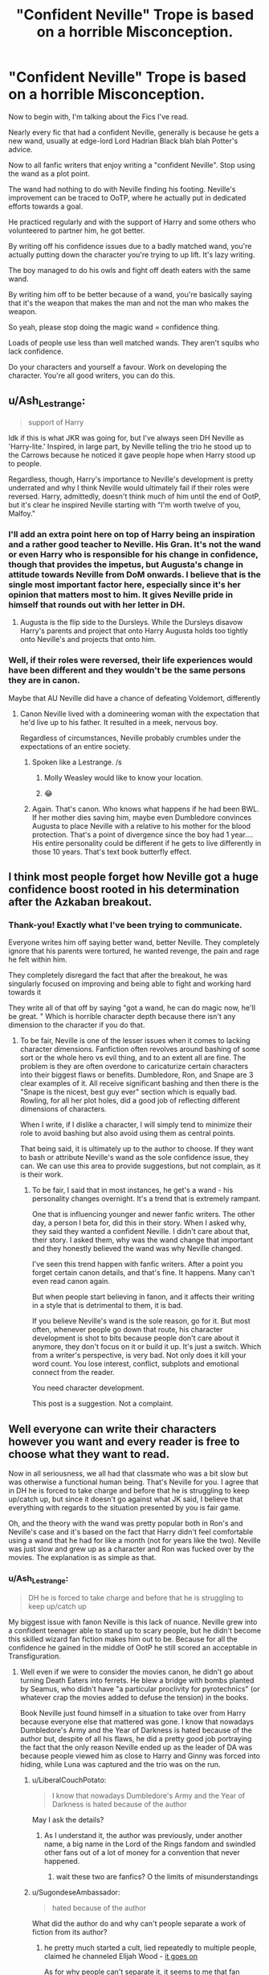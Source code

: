 #+TITLE: "Confident Neville" Trope is based on a horrible Misconception.

* "Confident Neville" Trope is based on a horrible Misconception.
:PROPERTIES:
:Author: Snoo-31074
:Score: 373
:DateUnix: 1611877016.0
:DateShort: 2021-Jan-29
:FlairText: Discussion
:END:
Now to begin with, I'm talking about the Fics I've read.

Nearly every fic that had a confident Neville, generally is because he gets a new wand, usually at edge-lord Lord Hadrian Black blah blah Potter's advice.

Now to all fanfic writers that enjoy writing a "confident Neville". Stop using the wand as a plot point.

The wand had nothing to do with Neville finding his footing. Neville's improvement can be traced to OoTP, where he actually put in dedicated efforts towards a goal.

He practiced regularly and with the support of Harry and some others who volunteered to partner him, he got better.

By writing off his confidence issues due to a badly matched wand, you're actually putting down the character you're trying to up lift. It's lazy writing.

The boy managed to do his owls and fight off death eaters with the same wand.

By writing him off to be better because of a wand, you're basically saying that it's the weapon that makes the man and not the man who makes the weapon.

So yeah, please stop doing the magic wand = confidence thing.

Loads of people use less than well matched wands. They aren't squibs who lack confidence.

Do your characters and yourself a favour. Work on developing the character. You're all good writers, you can do this.


** u/Ash_Lestrange:
#+begin_quote
  support of Harry
#+end_quote

Idk if this is what JKR was going for, but I've always seen DH Neville as 'Harry-lite.' Inspired, in large part, by Neville telling the trio he stood up to the Carrows because he noticed it gave people hope when Harry stood up to people.

Regardless, though, Harry's importance to Neville's development is pretty underrated and why I think Neville would ultimately fail if their roles were reversed. Harry, admittedly, doesn't think much of him until the end of OotP, but it's clear he inspired Neville starting with "I'm worth twelve of you, Malfoy."
:PROPERTIES:
:Author: Ash_Lestrange
:Score: 187
:DateUnix: 1611881099.0
:DateShort: 2021-Jan-29
:END:

*** I'll add an extra point here on top of Harry being an inspiration and a rather good teacher to Neville. His Gran. It's not the wand or even Harry who is responsible for his change in confidence, though that provides the impetus, but Augusta's change in attitude towards Neville from DoM onwards. I believe that is the single most important factor here, especially since it's her opinion that matters most to him. It gives Neville pride in himself that rounds out with her letter in DH.
:PROPERTIES:
:Author: Duvkav1
:Score: 145
:DateUnix: 1611884974.0
:DateShort: 2021-Jan-29
:END:

**** Augusta is the flip side to the Dursleys. While the Dursleys disavow Harry's parents and project that onto Harry Augusta holds too tightly onto Neville's and projects that onto him.
:PROPERTIES:
:Author: Krististrasza
:Score: 35
:DateUnix: 1611917288.0
:DateShort: 2021-Jan-29
:END:


*** Well, if their roles were reversed, their life experiences would have been different and they wouldn't be the same persons they are in canon.

Maybe that AU Neville did have a chance of defeating Voldemort, differently
:PROPERTIES:
:Author: Jon_Riptide
:Score: 28
:DateUnix: 1611883127.0
:DateShort: 2021-Jan-29
:END:

**** Canon Neville lived with a domineering woman with the expectation that he'd live up to his father. It resulted in a meek, nervous boy.

Regardless of circumstances, Neville probably crumbles under the expectations of an entire society.
:PROPERTIES:
:Author: Ash_Lestrange
:Score: 67
:DateUnix: 1611884051.0
:DateShort: 2021-Jan-29
:END:

***** Spoken like a Lestrange. /s
:PROPERTIES:
:Author: AmbitiousCompany
:Score: 43
:DateUnix: 1611884552.0
:DateShort: 2021-Jan-29
:END:

****** Molly Weasley would like to know your location.
:PROPERTIES:
:Author: TheWiseSquid884
:Score: 23
:DateUnix: 1611887389.0
:DateShort: 2021-Jan-29
:END:


****** 😂
:PROPERTIES:
:Author: Ash_Lestrange
:Score: 15
:DateUnix: 1611884581.0
:DateShort: 2021-Jan-29
:END:


***** Again. That's canon. Who knows what happens if he had been BWL. If her mother dies saving him, maybe even Dumbledore convinces Augusta to place Neville with a relative to his mother for the blood protection. That's a point of divergence since the boy had 1 year.... His entire personality could be different if he gets to live differently in those 10 years. That's text book butterfly effect.
:PROPERTIES:
:Author: Jon_Riptide
:Score: 13
:DateUnix: 1611884462.0
:DateShort: 2021-Jan-29
:END:


** I think most people forget how Neville got a huge confidence boost rooted in his determination after the Azkaban breakout.
:PROPERTIES:
:Author: Fro6man
:Score: 14
:DateUnix: 1611918689.0
:DateShort: 2021-Jan-29
:END:

*** Thank-you! Exactly what I've been trying to communicate.

Everyone writes him off saying better wand, better Neville. They completely ignore that his parents were tortured, he wanted revenge, the pain and rage he felt within him.

They completely disregard the fact that after the breakout, he was singularly focused on improving and being able to fight and working hard towards it

They write all of that off by saying "got a wand, he can do magic now, he'll be great. " Which is horrible character depth because there isn't any dimension to the character if you do that.
:PROPERTIES:
:Author: Snoo-31074
:Score: 12
:DateUnix: 1611918977.0
:DateShort: 2021-Jan-29
:END:

**** To be fair, Neville is one of the lesser issues when it comes to lacking character dimensions. Fanfiction often revolves around bashing of some sort or the whole hero vs evil thing, and to an extent all are fine. The problem is they are often overdone to caricaturize certain characters into their biggest flaws or benefits. Dumbledore, Ron, and Snape are 3 clear examples of it. All receive significant bashing and then there is the "Snape is the nicest, best guy ever" section which is equally bad. Rowling, for all her plot holes, did a good job of reflecting different dimensions of characters.

When I write, if I dislike a character, I will simply tend to minimize their role to avoid bashing but also avoid using them as central points.

That being said, it is ultimately up to the author to choose. If they want to bash or attribute Neville's wand as the sole confidence issue, they can. We can use this area to provide suggestions, but not complain, as it is their work.
:PROPERTIES:
:Author: aeronacht
:Score: 2
:DateUnix: 1611982823.0
:DateShort: 2021-Jan-30
:END:

***** To be fair, I said that in most instances, he get's a wand - his personality changes overnight. It's a trend that is extremely rampant.

One that is influencing younger and newer fanfic writers. The other day, a person I beta for, did this in their story. When I asked why, they said they wanted a confident Neville. I didn't care about that, their story. I asked them, why was the wand change that important and they honestly believed the wand was why Neville changed.

I've seen this trend happen with fanfic writers. After a point you forget certain canon details, and that's fine. It happens. Many can't even read canon again.

But when people start believing in fanon, and it affects their writing in a style that is detrimental to them, it is bad.

If you believe Neville's wand is the sole reason, go for it. But most often, whenever people go down that route, his character development is shot to bits because people don't care about it anymore, they don't focus on it or build it up. It's just a switch. Which from a writer's perspective, is very bad. Not only does it kill your word count. You lose interest, conflict, subplots and emotional connect from the reader.

You need character development.

This post is a suggestion. Not a complaint.
:PROPERTIES:
:Author: Snoo-31074
:Score: 2
:DateUnix: 1612050079.0
:DateShort: 2021-Jan-31
:END:


** Well everyone can write their characters however you want and every reader is free to choose what they want to read.

Now in all seriousness, we all had that classmate who was a bit slow but was otherwise a functional human being. That's Neville for you. I agree that in DH he is forced to take charge and before that he is struggling to keep up/catch up, but since it doesn't go against what JK said, I believe that everything with regards to the situation presented by you is fair game.

Oh, and the theory with the wand was pretty popular both in Ron's and Neville's case and it's based on the fact that Harry didn't feel comfortable using a wand that he had for like a month (not for years like the two). Neville was just slow and grew up as a character and Ron was fucked over by the movies. The explanation is as simple as that.
:PROPERTIES:
:Author: I_love_DPs
:Score: 36
:DateUnix: 1611881190.0
:DateShort: 2021-Jan-29
:END:

*** u/Ash_Lestrange:
#+begin_quote
  DH he is forced to take charge and before that he is struggling to keep up/catch up
#+end_quote

My biggest issue with fanon Neville is this lack of nuance. Neville grew into a confident teenager able to stand up to scary people, but he didn't become this skilled wizard fan fiction makes him out to be. Because for all the confidence he gained in the middle of OotP he still scored an acceptable in Transfiguration.
:PROPERTIES:
:Author: Ash_Lestrange
:Score: 32
:DateUnix: 1611882164.0
:DateShort: 2021-Jan-29
:END:

**** Well even if we were to consider the movies canon, he didn't go about turning Death Eaters into ferrets. He blew a bridge with bombs planted by Seamus, who didn't have "a particular proclivity for pyrotechnics" (or whatever crap the movies added to defuse the tension) in the books.

Book Neville just found himself in a situation to take over from Harry because everyone else that mattered was gone. I know that nowadays Dumbledore's Army and the Year of Darkness is hated because of the author but, despite of all his flaws, he did a pretty good job portraying the fact that the only reason Neville ended up as the leader of DA was because people viewed him as close to Harry and Ginny was forced into hiding, while Luna was captured and the trio was on the run.
:PROPERTIES:
:Author: I_love_DPs
:Score: 23
:DateUnix: 1611882736.0
:DateShort: 2021-Jan-29
:END:

***** u/LiberalCouchPotato:
#+begin_quote
  I know that nowadays Dumbledore's Army and the Year of Darkness is hated because of the author
#+end_quote

May I ask the details?
:PROPERTIES:
:Author: LiberalCouchPotato
:Score: 7
:DateUnix: 1611898390.0
:DateShort: 2021-Jan-29
:END:

****** As I understand it, the author was previously, under another name, a big name in the Lord of the Rings fandom and swindled other fans out of a lot of money for a convention that never happened.
:PROPERTIES:
:Author: The_Truthkeeper
:Score: 10
:DateUnix: 1611902155.0
:DateShort: 2021-Jan-29
:END:

******* wait these two are fanfics? O the limits of misunderstandings
:PROPERTIES:
:Author: LiberalCouchPotato
:Score: 6
:DateUnix: 1611907758.0
:DateShort: 2021-Jan-29
:END:


***** u/SugondeseAmbassador:
#+begin_quote
  hated because of the author
#+end_quote

What did the author do and why can't people separate a work of fiction from its author?
:PROPERTIES:
:Author: SugondeseAmbassador
:Score: 2
:DateUnix: 1611901676.0
:DateShort: 2021-Jan-29
:END:

****** he pretty much started a cult, lied repeatedly to multiple people, claimed he channeled Elijah Wood - [[https://fanlore.org/wiki/Thanfiction][it goes on]]

As for why people can't separate it, it seems to me that fan authors are sometimes so involved in the community that a parasocial relationship is developed. In that frame it's natural for a malignant personality to create backlash
:PROPERTIES:
:Author: LucretiusCarus
:Score: 17
:DateUnix: 1611905811.0
:DateShort: 2021-Jan-29
:END:

******* What a weirdo... But then again I'm able to separate work from author, so I'm fine (I read, listen and watch stuff from/with worse people).
:PROPERTIES:
:Author: SugondeseAmbassador
:Score: 4
:DateUnix: 1611906782.0
:DateShort: 2021-Jan-29
:END:


*** u/Snoo-31074:
#+begin_quote
  Neville was just slow and grew up as a character
#+end_quote

Yeah I agree. That's what the entire post is about. I'm trying to state that the character development of Neville in the books isn't because he changed his wand.

I don't personally like Neville as a character. However to reduce the development and growth of Neville to a change in an instrument that he uses, is just ruining the character and your own writing.

It wouldn't make sense unless you're writing something like "The Mask". Humans don't develop confidence because of something they use.

Neville became better through effort. He became more confident as a person through trials, time and ultimately growth. The wand wasn't that important.
:PROPERTIES:
:Author: Snoo-31074
:Score: 10
:DateUnix: 1611881656.0
:DateShort: 2021-Jan-29
:END:

**** And my response was partially agreeing with you. With regards to Neville, that's my opinion too. But you can't expect every person to interpret the situation like you do.
:PROPERTIES:
:Author: I_love_DPs
:Score: 8
:DateUnix: 1611882215.0
:DateShort: 2021-Jan-29
:END:

***** Well fair enough but I'm not expecting anyone to interpret it in a similar manner.

I noticed a common trend in a trope and I just pointed out that the trope tends to reduce a character and affect his development in a certain manner. It's an open discussion.
:PROPERTIES:
:Author: Snoo-31074
:Score: 3
:DateUnix: 1611883293.0
:DateShort: 2021-Jan-29
:END:

****** I think there was a period in this fandom when people either used as reference some fics that picked parts of the books that favored their plot and ignored parts that were not compatible or they only watched the movies (hence tropes such as Lord Potter Whatever or Goddess Hermione)... but now I feel people are returning to the original series and, therefore, I think your point about Neville is agreeable for most.
:PROPERTIES:
:Author: I_love_DPs
:Score: 2
:DateUnix: 1611884066.0
:DateShort: 2021-Jan-29
:END:


*** While I agree that pinning their growth entirely on the wands undervalues the achievements of both Ron and Neville, it's also canon that wands choose the wizard, and that individual wands interact differently with individual Wizards. The wands, wherever mentioned, are clearly an allegory for character development.
:PROPERTIES:
:Author: doody_calls_2
:Score: 7
:DateUnix: 1611905573.0
:DateShort: 2021-Jan-29
:END:


*** On Ron's case there's actual canon support if you check his wand wood and core
:PROPERTIES:
:Author: Jon_Riptide
:Score: 2
:DateUnix: 1611883182.0
:DateShort: 2021-Jan-29
:END:

**** Meh... when he's a kid he uses a worn out wand and when he's almost an adult he uses lighters and deadly creature teeth... typical bad boy who comes from a shitty poor environment. He also gets the nerdy girl who sets him straight.
:PROPERTIES:
:Author: I_love_DPs
:Score: 5
:DateUnix: 1611884599.0
:DateShort: 2021-Jan-29
:END:


** I though it wad not the wand, but the successess he gets from it's use.

​

If the world judges you on reading, and you have bad eyes, having good eyeglassess will help bolster your confidence, a "Maybe I don0t suck".

​

Now, becoming the mmost confident in a week, or explosive growth without putting in effort are poor things to do writing wise, but a wand can be a catalist to growth in confidence.

As you said, the wand shoudn0t be the end all, but it can certainly help.
:PROPERTIES:
:Author: Shancier
:Score: 17
:DateUnix: 1611897150.0
:DateShort: 2021-Jan-29
:END:

*** It can certainly help, I agree. But then again, he did have a fair few successes with his father's wand. Notably the Ministry and his OWLs. So the question is how much a catalyst was it really?
:PROPERTIES:
:Author: Snoo-31074
:Score: 5
:DateUnix: 1611899938.0
:DateShort: 2021-Jan-29
:END:

**** It probably would have been a bigger catalyst sooner. He spent /years/ thinking he was barely better than a squib.
:PROPERTIES:
:Author: Vercalos
:Score: 2
:DateUnix: 1611943349.0
:DateShort: 2021-Jan-29
:END:


** u/vlaaivlaai:
#+begin_quote
  Stop using the wand as a plot point.
#+end_quote

Don't stop using that as a plot point, if you enjoy it. It's your story, don't let a random redditor tell you otherwise, because their headcanon is different.

While Neville in canon started to get more confident before getting a new wand, afterwards he leads a freakin' rebellion.

Additionally, if you constantly fail at something because you have bad tools, you do become less confident. Yes, you should not blame tooling for every little issue you have, but imagine trying to learn to play the piano when it's untuned. Nothing you ever do will sound good, so what's the point?
:PROPERTIES:
:Author: vlaaivlaai
:Score: 45
:DateUnix: 1611880663.0
:DateShort: 2021-Jan-29
:END:

*** I think part of it is mental as well. Neville doesn't believe he's good enough to step into his father's wand and therefore not good enough for his dad's wand.

When he gets a new wand in fandom he is indebted to whomever tells him to get a new wand as well as the knowledge that this is fitted to him. If it's a crap wand then that stands to reason with him because he is a crappy wizard according to his thoughts.
:PROPERTIES:
:Author: Mystery_Substance
:Score: 18
:DateUnix: 1611885472.0
:DateShort: 2021-Jan-29
:END:


*** It's not a headcanon. Neville's development with magic was slow from the get go, even before wands came into the picture.

Also use it as a plot point. It's your choice. I'm just stating that by reducing him and his growth as a character because of a change in a tool he uses, will inevitably harm you in a story where you're trying to build him up.
:PROPERTIES:
:Author: Snoo-31074
:Score: 7
:DateUnix: 1611881889.0
:DateShort: 2021-Jan-29
:END:

**** u/Ch1pp:
#+begin_quote
  It's not a headcanon. Neville's development with magic was slow from the get go, even before wands came into the picture.
#+end_quote

His development was fine. There's no canon correlation between the number of incidents of accidental magic and the potency of the wizard's magic. His failings with magic come from having a bad tool. This impacts his confidence which further weakens his abilities. Give Nev a matched wand and he'd be awesome.
:PROPERTIES:
:Author: Ch1pp
:Score: 6
:DateUnix: 1611898609.0
:DateShort: 2021-Jan-29
:END:

***** The thing is, there seems to be no reference in canon outside of Ollivander's advertising spiel that wand 'matching' is in any way a big deal. Ron cheerfully states on the train in the Philosopher's Stone that he is disappointed in his wand because it is falling apart (the unicorn hair is literally poking out), not that it wasn't 'chosen for him'. He says that Charlie used it in Hogwarts before him, suggesting that for the Weasleys, and probably many others, using hand-me-down wands at school is normal without any problems. Ron's wand is literally broken for the entire of second year, but none of the teachers care and outside of a couple of specific incidents, doesn't seem to impact his work at all. I presume Crouch Jnr. spent the entirety of book 4 using Moody's wand. Voldemort was using Lucius' wand in book 7 and killed Moody with it, probably by far the most dangerous of all of his enemies.

The entire 'wand loyalty' mess in book seven also implies that all the stress fanfic puts on matching wand materials to its owners is utterly irrelevant, as long as the wand is 'yours' it will work for you.

Fanfiction writers are free to make wand matching important in their stories, as long as they don't make it just apply to Harry and Neville, but that isn't what happens in canon.
:PROPERTIES:
:Author: greatandmodest
:Score: 11
:DateUnix: 1611922006.0
:DateShort: 2021-Jan-29
:END:

****** I'm not saying a wand is useless if it isn't matched to you but it seems pretty clear in canon that for optimal results you want a wand that chose you. Harry waves hundreds of wands in Ollivander's before he finds one that works properly for him.

I also think wand matching is pretty clear when Harry's spell overpowers Voldemort's because Harry has the loyalty of his wand and of Voldemort's.
:PROPERTIES:
:Author: Ch1pp
:Score: 2
:DateUnix: 1611924760.0
:DateShort: 2021-Jan-29
:END:


***** Again, those " failings " are baseless.

He performs perfectly well with that same wand in his fifth year. All he needed was practice and a certain goal to work towards.

He managed to pass his OWLs and Fight off death eaters without a matched wand. Think that counts as awesome.
:PROPERTIES:
:Author: Snoo-31074
:Score: -3
:DateUnix: 1611899850.0
:DateShort: 2021-Jan-29
:END:

****** u/Ch1pp:
#+begin_quote
  He performs perfectly well with that same wand in his fifth year.
#+end_quote

I disagree. He performs well DESPITE his wand in fifth year. If he had a better wand he would have done a lot better overall. He would have fought death eaters better and gotten better OWL grades with a properly matched wand.
:PROPERTIES:
:Author: Ch1pp
:Score: 8
:DateUnix: 1611900151.0
:DateShort: 2021-Jan-29
:END:

******* There is very little evidence to suggest the same. Many people use wands that aren't perfectly matched to them throughout the shiseries. Ron, Neville, Sirius, Harry, Voldemort, and on multiple occasions, Draco. Hell Harry won the war using Draco's wand.

It isn't the reason for them to become really bad or improve massively. While a perfectly matched wand would work better, it isn't the deciding factor.

Perform better in his OWLs? Now it's rather speculative. There's two portions in an OWL, written and practical, and there's nothing to suggest that he was particularly great with the theory either for him to get a better grade. Also his wand didn't have any say in fighting the death eaters. The problem in the DoM was that they were outnumbered and Death Eaters were stronger and more experienced. So again, baseless.
:PROPERTIES:
:Author: Snoo-31074
:Score: 3
:DateUnix: 1611900836.0
:DateShort: 2021-Jan-29
:END:

******** u/Ch1pp:
#+begin_quote
  Many people use wands that aren't perfectly matched to them throughout the shiseries. Ron, Neville, Sirius, Harry, Voldemort, and on multiple occasions, Draco.
#+end_quote

Yeah, Ron struggled with his spells because his wand didn't choose him. Sirius may or may not have struggled with his wand. Harry definitely struggles with Hermione's wand and Voldemort spends the whole of book 7 on a quest for a better wand. Even after he gets the elder wand he is unsatisfied with his spells because the wand is not fully cooperative.

#+begin_quote
  Hell Harry won the war using Draco's wand.
#+end_quote

Yes, Harry who had won his wand's allegiance beat Voldemort whose wand was allied to Harry. Clearly wand matching is far, far more important than any degree of magical ability or control (in canon).

#+begin_quote
  there's nothing to suggest that he was particularly great with the theory either for him to get a better grade
#+end_quote

If Nev had a matching wand his practical magic would be better. Fact. Part of the OWLs tests practical magic. Fact. Hence a matched wand would have resulted in better OWL performance.

#+begin_quote
  Also his wand didn't have any say in fighting the death eaters.
#+end_quote

I don't know why you latch onto this. They fought Death Eaters. So what? Just because they could do something doesn't mean you couldn't do it better with proper tools. I'm sure I could do some origami with cardboard Amazon boxes. I could do better origami with paper. That's why people generally us paper. You can uae a potato as a battery but proper batteries are still better.
:PROPERTIES:
:Author: Ch1pp
:Score: 10
:DateUnix: 1611907357.0
:DateShort: 2021-Jan-29
:END:

********* u/Snoo-31074:
#+begin_quote
  Yeah, Ron struggled with his spells because his wand didn't choose him
#+end_quote

Cite it. Show me in the books evidence where he performed worse because of his poorly matched wand and then improved because it was match.

#+begin_quote
  Voldemort spends the whole of book 7 on a quest for a better wand
#+end_quote

Because his perfectly matched wand can't do the job job he needs to do.

#+begin_quote
  If Nev had a matching wand his practical magic would be better. Fact. Part of the OWLs tests practical magic. Fact. Hence a matched wand would have resulted in better OWL performance.
#+end_quote

I've addressed this enough times.

#+begin_quote
  I don't know why you latch onto this. They fought Death Eaters. So what? Just because they could do something doesn't mean you couldn't do it better with proper tools. I'm sure I could do some origami with cardboard Amazon boxes. I could do better origami with paper. That's why people generally us paper. You can uae a potato as a battery but proper batteries are still better.
#+end_quote

Fighting against terrorists is a so what..? Ok.

Your parallel inapplicable. With respect to origami paper/cardboard and potatoes, those are the sources which generate the end result. A wand is a focii or medium.

Yes using a proper focii would always be better. But my argument isn't that.

My argument is that the source i.e. Neville is great by himself and writing his success down to his focii discredits him greatly. The guy had one of the best arcs through the story. If you really believe that all he needed was a wand to develop as a character - you're gutting the character and hampering his development, which effects the quality of your writing, which is the point I'm trying to make.
:PROPERTIES:
:Author: Snoo-31074
:Score: 4
:DateUnix: 1611918006.0
:DateShort: 2021-Jan-29
:END:


** Both are important points. But Neville's confidence after the Department of Mysteries debacle would've likely gone straight back to zero if he didn't get his own wand.
:PROPERTIES:
:Author: RedKorss
:Score: 11
:DateUnix: 1611881428.0
:DateShort: 2021-Jan-29
:END:

*** Why?
:PROPERTIES:
:Author: solidariteten
:Score: 2
:DateUnix: 1611930785.0
:DateShort: 2021-Jan-29
:END:

**** I see his performance during the DoM as brute forcing his wand into performing. It was good enough to work. But far from efficient. With his own wand, he did not have to brute force it nor did he have to be in a life or death situation to get just a decent performance from his wand.
:PROPERTIES:
:Author: RedKorss
:Score: 2
:DateUnix: 1611942072.0
:DateShort: 2021-Jan-29
:END:

***** I mean, Neville casts a total of about three spells on screen in the ministry. His casting doesn't seem different from the others'. Like for sure he'll get a better performance with a wand that actually chose him, but he learns and casts the spells that Harry teaches the DA with his old wand.

But even so, his confidence isn't solely based in his magical abilities? It's about bravery, doing what's right, being part of a group. It's about carving out his own identity and sense of self.
:PROPERTIES:
:Author: solidariteten
:Score: 3
:DateUnix: 1611948718.0
:DateShort: 2021-Jan-29
:END:


** I understand where you are coming from but I disagree. Our experiences make us who we are. Neville's experiences as far as I can tell are of what seems to be a seemingly magically weak, unpopular boy, who is constantly being made to feel like he isn't good enough while at home. So you take the fanon Neville trope and you have a boy who usually in first year is accepted and befriended by (according to the wizarding world at large) the most popular influential wizard who thanks to said wizard doesn't ever grow to think he is even magically weak because a properly matched wand shows that he is more than powerfully magically. If confidence is the major point in Neville's development in canon, in the common fanon he has that going for him in spades. And it all starts as soon as he is befriended by The Harry Potter. He now has the confidence to disclose their status as god brothers and recognizes his worth to Harry by being much more knowledgeable about wizarding society. It also should be noted that in a whole healing lot of these fics Neville is placed on a near equal level with Harry as far as power goes and more than a fair few wind up as (or near) Super Harry fics.

I get where you are coming from but yeah...
:PROPERTIES:
:Author: SonOfSet1
:Score: 8
:DateUnix: 1611885782.0
:DateShort: 2021-Jan-29
:END:

*** Wow that's a paragraph ._.

Ok, confident Neville, is just the term people use to refer to him in my experience. Neville who is bad ass etc etc. I'm not really focusing on the confidence part.

Regarding confidence and his development. I might have made a slight mistake through the course of my post. I used the term confidence in a lot of places where I should have used growth or development because that's what I meant. My bad if it caused confusion.

So what I'm trying to state is, the development of Neville in those Fics, in my experience, is often keyed to his wand. It's - get the right wand = become Harry's right hand man who is super confident and powerful in those Fics. They downplay the other factors, if they exist, and push the wand of Neville to be the key factor behind his development. Which I feel affects the quality of the writing, because you're essentially robbing the character of growth.

#+begin_quote
  o you take the fanon Neville trope and you have a boy who usually in first year is accepted and befriended by (according to the wizarding world at large) the most popular influential wizard who thanks to said wizard doesn't ever grow to think he is even magically weak because a properly matched wand shows that he is more than powerfully magicall
#+end_quote

I couldn't exactly comprehend this bit. English isn't my first language and despite being reasonably fluent, I have a bit of difficulty sometimes.
:PROPERTIES:
:Author: Snoo-31074
:Score: 2
:DateUnix: 1611886647.0
:DateShort: 2021-Jan-29
:END:

**** Lol It was poorly written. My apologies. I was basically saying that (from what I have observed) the trope is a little different. The trope as I see it is mainly: Become friends with Harry who then insures that Neville gets a properly fitted wand, this leads to Neville never lacking much confidence in the first place. Without that lack of confidence in his magic/ability and his friendship with Harry, Neville develops (or already has) the confidence to show his power from nearly the beginning. And I was basically saying that from what I have read (for the most part) it is Neville's friendship with Harry that makes him super confident. I totally agree that this is used to explain away all of his other issues though. Although to be fair being best friends with the most popular person in the wizarding world who accepts and values you would be a huge ego boost. And because in most of these fics since Neville replaces Ron, there is no impetus for Harry to slack off all the time. So they both live up to their potential from the beginning. It also tends to go along with the trope that Neville is the gateway for Harry to the wider wizarding world (learning about his inheritance and titles).
:PROPERTIES:
:Author: SonOfSet1
:Score: 4
:DateUnix: 1611887763.0
:DateShort: 2021-Jan-29
:END:


** I think Neville was abused. That whole accidentally dropped him out of a window thing never set well with me.
:PROPERTIES:
:Author: OperationOpposite989
:Score: 3
:DateUnix: 1611962421.0
:DateShort: 2021-Jan-30
:END:


** The only fics I've read with confident Neville are all about him just getting some confidence and/or guidance thanks to Harry. Only one I can think of had him get a new wand, and even then it wasn't the sole reason, it was still coupled with instilling him with confidence.

Maybe I've gotten lucky. What fics have you been reading if I may ask?
:PROPERTIES:
:Author: tehnemox
:Score: 4
:DateUnix: 1611883031.0
:DateShort: 2021-Jan-29
:END:

*** Misunderstanding here.

Not talking about specific Fics, but a common trope.

In these Fics, Harry always plays a key role. Usually the trope is Harry is a guy who learns politics and wizarding culture from books, is super dedicated to beating Voldemort, is grey, inherits a lot of things etc.

He finds out Neville, who is usually a replacement for Ron in these Fics, is using his dad's wand. May or may not have a rant on how that's bad. Gets him a new wand. Neville, gets confidence and starts becoming a prodigy in magic, second to Harry though, and voila. May or may not feature forays into wandless magic.

Can't really name the Fics. Generally these are the ones you close and put out of sight and out of mind. But it's pretty common as a trope. You'll find it littered in abundance in Fics where Neville plays the best friend, Harry inherits more than one vault, or grey Harry fics.

It's prevalent in a more subtle manner as well. You'll find Harry watching them practice in the RoR, (may or may not be related to the DA and Fifth year), and observing to himself "Ever since Neville received a new wand that matched him perfectly he had become a new person" or "changed overnight" or along those lines.

I don't keep track of Fics that leave a bad taste so I can't help you out with bad ones. However if you want recommendations of where I believe Neville was developed in a better manner, I can help there.
:PROPERTIES:
:Author: Snoo-31074
:Score: 3
:DateUnix: 1611884172.0
:DateShort: 2021-Jan-29
:END:

**** Sure. I'm always open to new fic recommendations =)

Two that come to mind that were building confidence first were harry potter and the methods of rationality (I don't remember neville even getting a new wand there) and nightmares of future past, in which he did get a wand but he was already doing much better before that. Those also happen to be 2 of my favorite fics along with the psychic serpent trilogy. But yeah, I just haven't encountered that specific scenario when the trope is present so was wondering. You are right those are probably not worth reading.
:PROPERTIES:
:Author: tehnemox
:Score: 3
:DateUnix: 1611884416.0
:DateShort: 2021-Jan-29
:END:

***** Family Bonds by xXDesertRoseXx. It's a WBWL, Harry raised by Snape fic.

It was one of the first I read, so I remember it fondly but it's been a while since I've read it.

It's incomplete unfortunately, but it was nice to read.

I think I recall a few more but my memory is a bit murky. I'm not sure how Harry Crow or Partners went so I can't recommend those in good faith. Off the top of my head though, these are the three that come to mind. I'd recommend sticking to Family Bonds though because Neville in that story is pretty cool.
:PROPERTIES:
:Author: Snoo-31074
:Score: 1
:DateUnix: 1611884720.0
:DateShort: 2021-Jan-29
:END:


*** Nightmares of Futures Past is one, although Harry definitely gives him more support than just persuading him to buy a new wand.
:PROPERTIES:
:Author: thrawnca
:Score: 1
:DateUnix: 1611904096.0
:DateShort: 2021-Jan-29
:END:

**** Yeah, I mentioned that one in a further reply. In that case the wand was also a secondary thing to him just helping him have more confidence. OP alluded to stories that make it seem like the ONLY reason for the confidence was the wand. I've been lucky not to encounter such so far =)
:PROPERTIES:
:Author: tehnemox
:Score: 2
:DateUnix: 1611904226.0
:DateShort: 2021-Jan-29
:END:


** Not sure why someone couldn't do both? His insecurity seems to come from the fact that he was thought to be squib (which is why his uncle or someone throws him out the window), and the fact that he's rather bad at magic (which should be at least in part caused by the fact that the wand he's using is not his).

We can assume that if he had a wand that did choose him, he would get slightly better results right off the bat, which should slowly build up his confidence.

I can agree that changing a wand shouldn't turn Neville into some master-magician right off the bat, but there's no reason why it shouldn't help him grow more confident, but-by-bit.
:PROPERTIES:
:Author: ygrekks
:Score: 4
:DateUnix: 1611910100.0
:DateShort: 2021-Jan-29
:END:


** I agree that Neville's confidence in canon came from finding supportive friends who helped him put in the work to successfully improve his magical abilities. He then survived the fight against Death Eaters where he showed his mettle. This got Augusta Longbottom off his case and she started vocalizing her pride in him.

However, we can't discount the significance of the wand - his father's wand. Neville's grandmother is not over the death of her son and is desperate for Neville to emulate the memory of her deceased son that she stunts Neville's development. The wand and Neville do not complement each other (square peg/round hole) and are symbolic of how Neville was raised. Neville would have likely developed his confidence and magical ability sooner had he been in a more nurturing and accepting environment (where he also got a wand that matched him at age 11).

The downside to my last paragraph is that we don't know if we would have gotten the type of hero Neville became in Deathly Hallows. Would Neville have been as caring, helpful, and open-minded of a person?
:PROPERTIES:
:Author: A2groundhog
:Score: 2
:DateUnix: 1611930413.0
:DateShort: 2021-Jan-29
:END:


** I think it depends in part when he gets the new wand. If his father's is holding him back (which I think is likely) and he gets a new one in say, 2nd or 3rd year, I can see how that would go a long way towards bolstering his self-esteem and we would see a jump in his skills as well. Probably not immediate but it wouldn't take long. Maybe end of term? But the one would feed into the other.

Post 5th year, after the battle at the Ministry, it is more of a better tool but he's already gotten a boost in self-esteem. After all, they held out against how many inner circle Death Eaters. He held his own. I like the concept that with the new wand at this point, he's overpowering his spells because he had to work so hard with the old one. So it helps, but he's already gotten proof that he's got the power/ability.

Edit to note that the mindset does not come overnight. He doesn't get a new wand and wake up the next morning all confident and a BAMF. I can accept him getting there /at a minimum/ after a summer's practice with the new wand. The seeds are there (Gryffindor, courage to stand up to 3 of his fellow students--one of whom definitely outweighs him magically, for example); a new wand will help bring out his confidence, but we're not talking Jack's beanstalk here.
:PROPERTIES:
:Author: amethyst_lover
:Score: 2
:DateUnix: 1611933252.0
:DateShort: 2021-Jan-29
:END:


** Not for nothing, but while he definitely gains confidence by training during /Order of the Pheonix/, I also have to point out that a new wand earlier would contribute to him being more confident.

Not all his issues stem from his wand, of course, but at least some of his self confidence issues were reinforced by it. His wand was horribly mismatched, and that made casting much more difficult for him than other students. This probably contributed to reinforcing him internalizing the idea that he was barely better than a squib.

A wand alone wouldn't have made him confident, but it would have been one less thing contributing to his negative self-image.

I mean, some goes from being dressed in rags to a proper outfit, and their self-confidence raises almost instantly. How much of an effect would a properly matched wand make?
:PROPERTIES:
:Author: Vercalos
:Score: 2
:DateUnix: 1611943258.0
:DateShort: 2021-Jan-29
:END:


** The way I see the new wand as a tool of Neville's development is because with it suddenly things he's been struggling with come easier. To me it makes sense I'm fics that only cover a year or two as a short cut to Nevilles confidence without the build up in cannon, however in stories that come anywhere close to the timeframe of the books yeah it's lazy and doesn't do justice to Neville.
:PROPERTIES:
:Author: Ann-0Nymus
:Score: 2
:DateUnix: 1611968194.0
:DateShort: 2021-Jan-30
:END:


** I think if he had gotten his own wand, he would have been able to succeed at things more in years 1-4, which would have led him to be less of a defeatist. It's not the be-all-end-all but having the right tools should make a difference. If you're constantly underperforming you're most likely not going to feel like you can do something, and you might give up more easily.
:PROPERTIES:
:Author: ReginaAmazonum
:Score: 3
:DateUnix: 1611916463.0
:DateShort: 2021-Jan-29
:END:


** Honestly the wand plot point works better for Ron. Super carlin brothers explained it better than I will so I can post a link if you want. He started out with basically the worst possible wand from the beginning and had to struggle with being outshined by his family and his friends and the horrible wand served to make him really self conscious. Having a better wand at the start would make him way more confident
:PROPERTIES:
:Author: gerstein03
:Score: 1
:DateUnix: 1611945981.0
:DateShort: 2021-Jan-29
:END:


** u/deleted:
#+begin_quote
  You're all good writers,
#+end_quote

Bish you thought
:PROPERTIES:
:Score: 1
:DateUnix: 1611892528.0
:DateShort: 2021-Jan-29
:END:


** Neville not having a wand played a role in his lack of confidence. He was often bullied due to not being able to do magic very well. The only reason he couldn't do magic was because he lacked a properly chosen wand.
:PROPERTIES:
:Author: Rp0605
:Score: 1
:DateUnix: 1611956155.0
:DateShort: 2021-Jan-30
:END:


** RemindMe! 15 hours
:PROPERTIES:
:Author: Savage747
:Score: -1
:DateUnix: 1611921913.0
:DateShort: 2021-Jan-29
:END:

*** I will be messaging you in 15 hours on [[http://www.wolframalpha.com/input/?i=2021-01-30%2003:05:13%20UTC%20To%20Local%20Time][*2021-01-30 03:05:13 UTC*]] to remind you of [[https://np.reddit.com/r/HPfanfiction/comments/l7cm2c/confident_neville_trope_is_based_on_a_horrible/gl850t6/?context=3][*this link*]]

[[https://np.reddit.com/message/compose/?to=RemindMeBot&subject=Reminder&message=%5Bhttps%3A%2F%2Fwww.reddit.com%2Fr%2FHPfanfiction%2Fcomments%2Fl7cm2c%2Fconfident_neville_trope_is_based_on_a_horrible%2Fgl850t6%2F%5D%0A%0ARemindMe%21%202021-01-30%2003%3A05%3A13%20UTC][*CLICK THIS LINK*]] to send a PM to also be reminded and to reduce spam.

^{Parent commenter can} [[https://np.reddit.com/message/compose/?to=RemindMeBot&subject=Delete%20Comment&message=Delete%21%20l7cm2c][^{delete this message to hide from others.}]]

--------------

[[https://np.reddit.com/r/RemindMeBot/comments/e1bko7/remindmebot_info_v21/][^{Info}]]

[[https://np.reddit.com/message/compose/?to=RemindMeBot&subject=Reminder&message=%5BLink%20or%20message%20inside%20square%20brackets%5D%0A%0ARemindMe%21%20Time%20period%20here][^{Custom}]]
[[https://np.reddit.com/message/compose/?to=RemindMeBot&subject=List%20Of%20Reminders&message=MyReminders%21][^{Your Reminders}]]
[[https://np.reddit.com/message/compose/?to=Watchful1&subject=RemindMeBot%20Feedback][^{Feedback}]]
:PROPERTIES:
:Author: RemindMeBot
:Score: 1
:DateUnix: 1611921940.0
:DateShort: 2021-Jan-29
:END:

